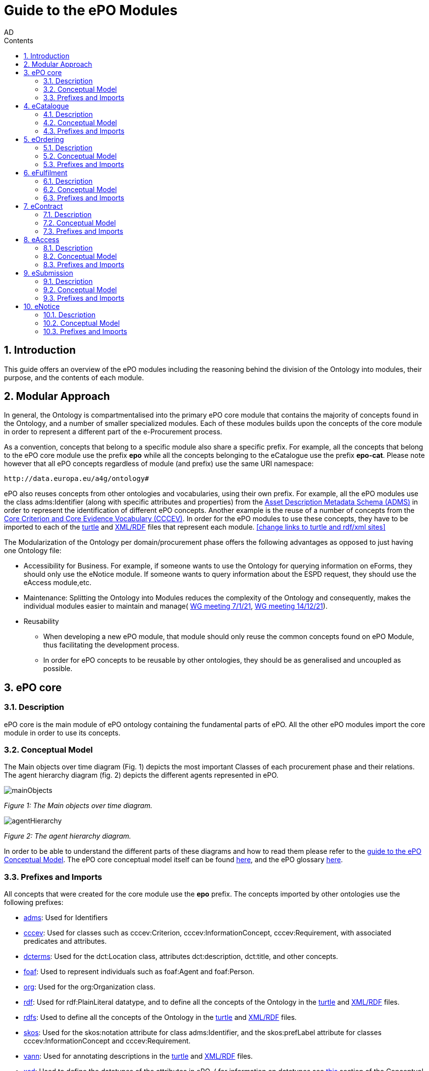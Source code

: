 :doctitle: Guide to the ePO Modules
:doccode: epo-modguide-menu
:author: AD
:docdate: June 2024

:sectnums:
:showtitle:
:toc:
:toc-placement: right
:toclevels: 4
:toc-title: Contents

toc::[]
== Introduction

This guide  offers an overview of the ePO modules including the reasoning behind the division of the Ontology into modules, their purpose, and the contents of each module.

== Modular Approach

In general, the Ontology is compartmentalised into the primary  ePO core module that contains the majority of concepts found in the Ontology, and a number of smaller specialized modules. Each of these modules builds upon the concepts of the core module in order to represent a different part of the e-Procurement process.

As a convention, concepts that belong to a specific module also share a specific prefix. For example, all the concepts that belong to the ePO core module use the prefix  *epo* while all the concepts belonging to the eCatalogue use the prefix *epo-cat*. Please note however that all ePO concepts regardless of module (and prefix) use the same URI namespace:

 http://data.europa.eu/a4g/ontology#

ePO also reuses concepts from other ontologies and vocabularies, using their own prefix. For example, all the ePO modules use the class adms:Identifier (along with specific attributes and properties) from the https://www.w3.org/TR/vocab-adms/[Asset Description Metadata Schema (ADMS)] in order to represent the identification of different ePO concepts. Another example is the reuse of a number of concepts from the https://github.com/SEMICeu/CCCEV[Core Criterion and Core Evidence Vocabulary (CCCEV)]. In order for the ePO modules to use these concepts, they have to be imported to each of the  https://github.com/OP-TED/ePO/blob/master/implementation/ePO_core/owl_ontology/ePO_core.ttl[turtle] and https://github.com/OP-TED/ePO/blob/master/implementation/ePO_core/owl_ontology/ePO_core.rdf[XML/RDF] files that represent each module. <<change links to turtle and rdf/xml sites>>

The Modularization of the Ontology per domain/procurement phase offers the following advantages as opposed to just having one Ontology file:

* Accessibility for Business. For example, if someone wants to use the Ontology for querying information on eForms, they should only use the eNotice module. If someone wants to query information about the ESPD request, they should use the eAccess module,etc.


* Maintenance: Splitting the Ontology into Modules  reduces the complexity of the Ontology and consequently, makes the individual modules easier to maintain and manage( https://docs.ted.europa.eu/epo-wgm/notes/2021-01-07-wgm.html[WG meeting 7/1/21], https://docs.ted.europa.eu/epo-wgm/notes/2021-12-14-wgm.html[WG meeting 14/12/21]).

* Reusability
** When developing a new ePO module, that module should only reuse the common concepts found on ePO Module, thus facilitating the development process.
** In order for ePO concepts to be reusable by other ontologies, they should be as generalised and uncoupled as possible.

== ePO core[[core]]

=== Description
ePO core is the main module of ePO ontology containing the fundamental parts of ePO. All the other ePO modules import the core module in order to use its concepts.

=== Conceptual Model
The Μain objects over time diagram (Fig. 1) depicts the most important Classes of each procurement phase and their relations. The agent hierarchy diagram (fig. 2) depicts the different agents represented in ePO.

image::docUpdateGuideImages/UML/conceptualModelDiagrams/mainObjects.png[]
[]
__ Figure 1: The Μain objects over time diagram.
__

image::docUpdateGuideImages/Modules/agentHierarchy.png[]
__ Figure 2: The agent hierarchy diagram.
__

In order to be able to understand the different parts of these diagrams and how to read them please refer to the xref:guides/conceptualModelGuide.adoc#arrows[guide to the ePO Conceptual Model]. The ePO core conceptual model itself can be found https://docs.ted.europa.eu/EPO/latest/_attachments/html_reports/ePO/index.html[here], and the ePO glossary https://docs.ted.europa.eu/EPO/latest/_attachments/html_reports/glossary/ePO_core_glossary.html[here].



=== Prefixes and Imports
All concepts that were created for the core module use the *epo* prefix.
The concepts imported by other ontologies use the following prefixes:

* https://www.w3.org/TR/vocab-adms/[adms]: Used for Identifiers
* https://github.com/SEMICeu/CCCEV[cccev]: Used for classes such as cccev:Criterion, cccev:InformationConcept, cccev:Requirement, with associated predicates and attributes.
* https://www.dublincore.org/specifications/dublin-core/dcmi-terms/[dcterms]: Used for the dct:Location class, attributes dct:description, dct:title, and other concepts.
* http://xmlns.com/foaf/spec/[foaf]: Used to represent individuals such as foaf:Agent and foaf:Person.
* http://www.w3.org/ns/org[org]: Used for the org:Organization class.
* http://www.w3.org/1999/02/22-rdf-syntax-ns#[rdf]: Used for rdf:PlainLiteral datatype, and to define all the concepts of the Ontology in the https://github.com/OP-TED/ePO/blob/master/implementation/ePO_core/owl_ontology/ePO_core.ttl[turtle] and https://github.com/OP-TED/ePO/blob/master/implementation/ePO_core/owl_ontology/ePO_core.rdf[XML/RDF] files.
* http://www.w3.org/2000/01/rdf-schema[rdfs]: Used to define all the concepts of the Ontology in the https://github.com/OP-TED/ePO/blob/master/implementation/ePO_core/owl_ontology/ePO_core.ttl[turtle] and https://github.com/OP-TED/ePO/blob/master/implementation/ePO_core/owl_ontology/ePO_core.rdf[XML/RDF] files.

* https://www.w3.org/2004/02/skos/[skos]: Used for the skos:notation attribute for class adms:Identifier, and the skos:prefLabel attribute for classes cccev:InformationConcept and cccev:Requirement.

* https://vocab.org/vann/[vann]: Used for annotating descriptions in the https://github.com/OP-TED/ePO/blob/master/implementation/ePO_core/owl_ontology/ePO_core.ttl[turtle] and https://github.com/OP-TED/ePO/blob/master/implementation/ePO_core/owl_ontology/ePO_core.rdf[XML/RDF] files.
* http://www.w3.org/2001/XMLSchema[xsd]: Used to define the datatypes of the attributes in ePO. ( for information on datatypes see xref:guides/conceptualModelGuide.adoc#datatypes[this] section of the Conceptual model guide)



The https://github.com/OP-TED/ePO/blob/ff440967f15132e53f823a502897f17e1ceefa54/implementation/ePO_core/owl_ontology/ePO_core.ttl#L1[prefixes] and https://github.com/OP-TED/ePO/blob/ff440967f15132e53f823a502897f17e1ceefa54/implementation/ePO_core/owl_ontology/ePO_core.ttl#L3520C4-L3529C16[imports] of the core module (https://github.com/OP-TED/ePO/tree/master[ePO 4.0.2]) are listed below:

 @prefix : <http://data.europa.eu/a4g/ontology#> .
 @prefix adms: <http://www.w3.org/ns/adms#> .
 @prefix cccev: <http://data.europa.eu/m8g/> .
 @prefix dcterms: <http://purl.org/dc/terms/> .
 @prefix foaf: <http://xmlns.com/foaf/0.1/> .
 @prefix org: <http://www.w3.org/ns/org#> .
 @prefix owl: <http://www.w3.org/2002/07/owl#> .
 @prefix rdf: <http://www.w3.org/1999/02/22-rdf-syntax-ns#> .
 @prefix rdfs: <http://www.w3.org/2000/01/rdf-schema#> .
 @prefix skos: <http://www.w3.org/2004/02/skos/core#> .
 @prefix vann: <http://purl.org/vocab/vann/> .
 @prefix xsd: <http://www.w3.org/2001/XMLSchema#> .

  owl:imports cccev:,
        dcterms:,
        vann:,
        <http://www.w3.org/2004/02/skos/core>,
        <http://www.w3.org/2006/time>,
        <http://www.w3.org/ns/adms>,
        <http://www.w3.org/ns/locn>,
        org:,
        <http://www.w3.org/ns/person>,
        foaf: ;

== eCatalogue[[cat]]

=== Description
The eCatalogue module contains classes related to the concept of an eCatalogue. It covers the needs for e Catalogue in post-award and some of the needs of eCatalogue for pre-award.

=== Conceptual Model

The main eCatalogue diagram (fig. 3) shows the most important classes of the eCatalogue module such as epo-cat:Catalogue, epo-cat:CatalogueLine, and epo-cat:Item. To be able to understand the different parts  of this diagram and how to read it please refer to the xref:guides/conceptualModelGuide.adoc[Guide to the ePO Conceptual Model] The eCatalogue conceptual model itself can be found https://docs.ted.europa.eu/EPO/latest/_attachments/html_reports/eCatalogue/index.html[here], and the eCatalogue glossary https://docs.ted.europa.eu/EPO/latest/_attachments/html_reports/glossary/eCatalogue_glossary.html[here].

image::docUpdateGuideImages/Modules/catalogue.png[]
__ Figure 3: The main eCatalogue class diagram.
__

=== Prefixes and Imports
All concepts that were created for the eCatalogue module use the *epo-cat* prefix.

The eCatalogue module also makes use of the following ePO modules:

* xref:guides/moduleGuide.adoc#core[epo]: Required concepts taken from the ePO core module.
* xref:guides/moduleGuide.adoc#ful[ful]: Required concepts taken from the eFulfilment module.
* xref:guides/moduleGuide.adoc#ord[ord]: Required concepts taken from the Ordering module.

The concepts imported by other ontologies use the following prefixes:

* https://www.w3.org/TR/vocab-adms/[adms]: Used for Identifiers
* https://github.com/SEMICeu/CCCEV[cccev]: Used for classes such as cccev:Criterion,
  cccev:InformationConcept, cccev:Requirement, and others, with associated predicates and attributes.
https://www.dublincore.org/specifications/dublin-core/dcmi-terms/[dcterms]: Used for the dct:Location class, attributes dct:description, dct:title, and other concepts.
* http://xmlns.com/foaf/spec/[foaf]: Used to represent individuals such as foaf:Agent and foaf:Person.
* http://www.w3.org/ns/org[org]: Used for the org:Organization class.
* http://www.w3.org/1999/02/22-rdf-syntax-ns#[rdf]: Used for rdf:PlainLiteral datatype, and to define all the concepts of the Ontology in the https://github.com/OP-TED/ePO/blob/master/implementation/eCatalogue/owl_ontology/eCatalogue.ttl[turtle] and https://github.com/OP-TED/ePO/blob/master/implementation/eCatalogue/owl_ontology/eCatalogue.rdf[XML/RDF] files.
* http://www.w3.org/2000/01/rdf-schema[rdfs]: Used to define all the concepts of the Ontology in the https://github.com/OP-TED/ePO/blob/master/implementation/eCatalogue/owl_ontology/eCatalogue.ttl[turtle] and https://github.com/OP-TED/ePO/blob/master/implementation/eCatalogue/owl_ontology/eCatalogue.rdf[XML/RDF] files.

* https://www.w3.org/2004/02/skos/[skos]: Used for the skos:notation attribute for class adms:Identifier, and the skos:prefLabel attribute for classes cccev:InformationConcept and cccev:Requirement.

* https://vocab.org/vann/[vann]: Used for annotating descriptions in the https://github.com/OP-TED/ePO/blob/master/implementation/eCatalogue/owl_ontology/eCatalogue.ttl[turtle] and https://github.com/OP-TED/ePO/blob/master/implementation/eCatalogue/owl_ontology/eCatalogue.rdf[XML/RDF] files.
* http://www.w3.org/2001/XMLSchema[xsd]: Used to define the datatypes of the attributes in ePO. ( for information on datatypes see xref:guides/conceptualModelGuide.adoc#datatypes[this] section of the Conceptual model guide)



The https://github.com/OP-TED/ePO/blob/ff440967f15132e53f823a502897f17e1ceefa54/implementation/eCatalogue/owl_ontology/eCatalogue.ttl#L1[prefixes] and  https://github.com/OP-TED/ePO/blob/ff440967f15132e53f823a502897f17e1ceefa54/implementation/eCatalogue/owl_ontology/eCatalogue.ttl#L556C4-L568C15[imports] of the eCatalogue module (https://github.com/OP-TED/ePO/tree/master[ePO 4.0.2]) are listed below:

 @prefix : <http://data.europa.eu/a4g/ontology#> .
 @prefix adms: <http://www.w3.org/ns/adms#> .
 @prefix cccev: <http://data.europa.eu/m8g/> .
 @prefix dcterms: <http://purl.org/dc/terms/> .
 @prefix foaf: <http://xmlns.com/foaf/0.1/> .
 @prefix org: <http://www.w3.org/ns/org#> .
 @prefix owl: <http://www.w3.org/2002/07/owl#> .
 @prefix rdf: <http://www.w3.org/1999/02/22-rdf-syntax-ns#> .
 @prefix rdfs: <http://www.w3.org/2000/01/rdf-schema#> .
 @prefix skos: <http://www.w3.org/2004/02/skos/core#> .
 @prefix vann: <http://purl.org/vocab/vann/> .
 @prefix xsd: <http://www.w3.org/2001/XMLSchema#> .


   owl:imports cccev:,
        dcterms:,
        vann:,
        <http://www.w3.org/2004/02/skos/core>,
        <http://www.w3.org/2006/time>,
        <http://www.w3.org/ns/adms>,
        <http://www.w3.org/ns/locn>,
        org:,
        <http://www.w3.org/ns/person>,
        foaf:,
        :core,
        :ord,
        :ful ;


== eOrdering[[ord]]
=== Description
The eOrdering module contains classes specific to the Ordering phase of procurement, including order response.

=== Conceptual Model

The Order diagram (fig. 4) shows the most important classes of the eOrdering module such as epo-ord:Order, epo-ord:OrderLine, epo-ord:AllowanceChargeInformation, and epo-ord:DeliveryInformation. To be able to understand the different parts  of this diagram and how to read it please refer to the xref:guides/conceptualModelGuide.adoc[Guide to the ePO Conceptual Model]. The eOrdering conceptual model itself can be found https://docs.ted.europa.eu/EPO/latest/_attachments/html_reports/eOrdering/index.html[here], and the eOrdering glossary https://docs.ted.europa.eu/EPO/latest/_attachments/html_reports/glossary/eOrdering_glossary.html[here].

image::docUpdateGuideImages/Modules/order.png[]
__ Figure 4: The Order diagram.
__

=== Prefixes and Imports
All concepts that were created for the eOrdering module use the *epo-ord* prefix.

The eOrdering module also makes use of the following ePO modules:

* xref:guides/moduleGuide.adoc#core[epo]: Required concepts taken from the ePO core module.
* xref:guides/moduleGuide.adoc#ful[ful]: Required concepts taken from the eFulfilment module.
* xref:guides/moduleGuide.adoc#cat[cat]: Required concepts taken from theeCatalogue module.

The concepts imported by other ontologies use the following prefixes:

* https://www.w3.org/TR/vocab-adms/[adms]: Used for Identifiers
* https://github.com/SEMICeu/CCCEV[cccev]: Used for classes such as cccev:Criterion,
  cccev:InformationConcept, cccev:Requirement, and others, with associated predicates and attributes.
https://www.dublincore.org/specifications/dublin-core/dcmi-terms/[dcterms]: Used for the dct:Location class, attributes dct:description, dct:title, and other concepts.
* http://xmlns.com/foaf/spec/[foaf]: Used to represent individuals such as foaf:Agent and foaf:Person.
* http://www.w3.org/ns/org[org]: Used for the org:Organization class.
* http://www.w3.org/1999/02/22-rdf-syntax-ns#[rdf]: Used for rdf:PlainLiteral datatype, and to define all the concepts of the Ontology in the https://github.com/OP-TED/ePO/blob/master/implementation/eCatalogue/owl_ontology/eCatalogue.ttl[turtle] and https://github.com/OP-TED/ePO/blob/master/implementation/eCatalogue/owl_ontology/eCatalogue.rdf[XML/RDF] files.
* http://www.w3.org/2000/01/rdf-schema[rdfs]: Used to define all the concepts of the Ontology in the https://github.com/OP-TED/ePO/blob/master/implementation/eCatalogue/owl_ontology/eCatalogue.ttl[turtle] and https://github.com/OP-TED/ePO/blob/master/implementation/eCatalogue/owl_ontology/eCatalogue.rdf[XML/RDF] files.

* https://www.w3.org/2004/02/skos/[skos]: Used for the skos:notation attribute for class adms:Identifier, and the skos:prefLabel attribute for classes cccev:InformationConcept and cccev:Requirement.

* http://www.w3.org/2001/XMLSchema[xsd]: Used to define the datatypes of the attributes in ePO. ( for information on datatypes see xref:guides/conceptualModelGuide.adoc#datatypes[this] section of the Conceptual model guide)



The https://github.com/OP-TED/ePO/blob/f788e33a0fb88003883a6877e565e4e9bf0eb9f4/implementation/eOrdering/owl_ontology/eOrdering.ttl#L1-L13[prefixes] and  https://github.com/OP-TED/ePO/blob/f788e33a0fb88003883a6877e565e4e9bf0eb9f4/implementation/eOrdering/owl_ontology/eOrdering.ttl#L406-L420[imports] of the eORdering module (https://github.com/OP-TED/ePO/tree/master[ePO 4.0.2]) are listed below:

 @prefix : <http://data.europa.eu/a4g/ontology#> .
 @prefix cccev: <http://data.europa.eu/m8g/> .
 @prefix dcterms: <http://purl.org/dc/terms/> .
 @prefix foaf: <http://xmlns.com/foaf/0.1/> .
 @prefix org: <http://www.w3.org/ns/org#> .
 @prefix owl: <http://www.w3.org/2002/07/owl#> .
 @prefix rdf: <http://www.w3.org/1999/02/22-rdf-syntax-ns#> .
 @prefix rdfs: <http://www.w3.org/2000/01/rdf-schema#> .
 @prefix skos: <http://www.w3.org/2004/02/skos/core#> .
 @prefix xsd: <http://www.w3.org/2001/XMLSchema#> .

 owl:imports :cat,
        :core,
        :ful,
        cccev:,
        dcterms:,
        <http://www.w3.org/2004/02/skos/core>,
        <http://www.w3.org/2006/time>,
        <http://www.w3.org/ns/adms>,
        <http://www.w3.org/ns/locn>,
        org:,
        <http://www.w3.org/ns/person>,
        foaf: ;

== eFulfilment[[ful]]

=== Description
The eFulfilment module contains classes specific to the handling, storage, packing, and shipping of orders.

=== Conceptual Model
The despatch advice diagram (fig. 5) shows the most important classes of the eFulfilment module such as epo-ful:DespatchAdvice, epo-ful:Consignment, epo-ful:TransportHandlingUnit, epo-ful:ShipmentInformation, and others. To be able to understand the different parts of this diagram and how to read it please refer to the xref:guides/conceptualModelGuide.adoc[Guide to the ePO Conceptual Model]. The eFulfilment conceptual model itself can be found https://docs.ted.europa.eu/EPO/latest/_attachments/html_reports/eFulfilment/index.html[here], and the eFulfilment glossary https://docs.ted.europa.eu/EPO/latest/_attachments/html_reports/glossary/eFulfilment_glossary.html[here].

image::docUpdateGuideImages/Modules/despatch.png[]
__ Figure 5: The despatch advice diagram.
__

=== Prefixes and Imports
All concepts that were created for the eFulfilment  module use the *epo-ful* prefix.

The eFulfilment module also makes use of the following ePO modules:

* xref:guides/moduleGuide.adoc#core[epo]: Required concepts taken from the ePO core module.
* xref:guides/moduleGuide.adoc#ord[ord]: Required concepts taken from the  eOrdering module.
* xref:guides/moduleGuide.adoc#cat[cat]: Required concepts taken from the eCatalogue module.

The concepts imported by other ontologies use the following prefixes:

* https://www.w3.org/TR/vocab-adms/[adms]: Used for Identifiers
* https://github.com/SEMICeu/CCCEV[cccev]: Used for classes such as cccev:Criterion,
  cccev:InformationConcept, cccev:Requirement, and others, with associated predicates and attributes.
https://www.dublincore.org/specifications/dublin-core/dcmi-terms/[dcterms]: Used for the dct:Location class, attributes dct:description, dct:title, and other concepts.
* http://xmlns.com/foaf/spec/[foaf]: Used to represent individuals such as foaf:Agent and foaf:Person.
* http://www.w3.org/ns/org[org]: Used for the org:Organization class.
* http://www.w3.org/1999/02/22-rdf-syntax-ns#[rdf]: Used for rdf:PlainLiteral datatype, and to define all the concepts of the Ontology in the https://github.com/OP-TED/ePO/blob/master/implementation/eCatalogue/owl_ontology/eCatalogue.ttl[turtle] and https://github.com/OP-TED/ePO/blob/master/implementation/eCatalogue/owl_ontology/eCatalogue.rdf[XML/RDF] files.
* http://www.w3.org/2000/01/rdf-schema[rdfs]: Used to define all the concepts of the Ontology in the https://github.com/OP-TED/ePO/blob/master/implementation/eCatalogue/owl_ontology/eCatalogue.ttl[turtle] and https://github.com/OP-TED/ePO/blob/master/implementation/eCatalogue/owl_ontology/eCatalogue.rdf[XML/RDF] files.

* https://www.w3.org/2004/02/skos/[skos]: Used for the skos:notation attribute for class adms:Identifier, and the skos:prefLabel attribute for classes cccev:InformationConcept and cccev:Requirement.

* http://www.w3.org/2001/XMLSchema[xsd]: Used to define the datatypes of the attributes in ePO. ( for information on datatypes see xref:guides/conceptualModelGuide.adoc#datatypes[this] section of the Conceptual model guide)


The https://github.com/OP-TED/ePO/blob/234f5f6ab56beef7cc1ba9b67ea26103774d8854/implementation/eFulfilment/owl_ontology/eFulfilment.ttl#L1C1-L14C51[prefixes] and  https://github.com/OP-TED/ePO/blob/234f5f6ab56beef7cc1ba9b67ea26103774d8854/implementation/eFulfilment/owl_ontology/eFulfilment.ttl#L716-L730[imports] of the eFulfilment module (https://github.com/OP-TED/ePO/tree/master[ePO 4.0.2]) are listed below:

 @prefix : <http://data.europa.eu/a4g/ontology#> .
 @prefix adms: <http://www.w3.org/ns/adms#> .
 @prefix cccev: <http://data.europa.eu/m8g/> .
 @prefix dcterms: <http://purl.org/dc/terms/> .
 @prefix foaf: <http://xmlns.com/foaf/0.1/> .
 @prefix org: <http://www.w3.org/ns/org#> .
 @prefix owl: <http://www.w3.org/2002/07/owl#> .
 @prefix rdf: <http://www.w3.org/1999/02/22-rdf-syntax-ns#> .
 @prefix rdfs: <http://www.w3.org/2000/01/rdf-schema#> .
 @prefix skos: <http://www.w3.org/2004/02/skos/core#> .
 @prefix xsd: <http://www.w3.org/2001/XMLSchema#> .

   owl:imports :cat,
        :core,
        :ord,
        cccev:,
        dcterms:,
        <http://www.w3.org/2004/02/skos/core>,
        <http://www.w3.org/2006/time>,
        <http://www.w3.org/ns/adms>,
        <http://www.w3.org/ns/locn>,
        org:,
        <http://www.w3.org/ns/person>,
        foaf: ;


== eContract[[con]]

=== Description
The eContract module contains classes related to the concept of a Contract, used in the contract phase of eProcurement

=== Conceptual Model
The contract class diagram (fig. 6) shows the most important classes of the eContract module. To be able to understand the different parts of this diagram and how to read it please refer to the xref:guides/conceptualModelGuide.adoc[Guide to the ePO Conceptual Model]. The eContract conceptual model itself can be found https://docs.ted.europa.eu/EPO/latest/_attachments/html_reports/eContract/index.html[here], and the eContract glossary https://docs.ted.europa.eu/EPO/latest/_attachments/html_reports/glossary/eContract_glossary.html[here].

image::docUpdateGuideImages/Modules/contract.png[]
__ Figure 6: The contract class diagram.
__

=== Prefixes and Imports
All concepts that were created for the eContract  module use the *epo-con* prefix.

The eContract module also makes use of the following ePO modules:

* xref:guides/moduleGuide.adoc#core[epo]: Required concepts taken from the ePO core module.
* xref:guides/moduleGuide.adoc#not[not]: Required concepts taken from the  eNotice module.
* xref:guides/moduleGuide.adoc#cat[cat]: Required concepts taken from the eCatalogue module.

The concepts imported by other ontologies use the following prefixes:

* https://www.w3.org/TR/vocab-adms/[adms]: Used for Identifiers
* https://github.com/SEMICeu/CCCEV[cccev]: Used for classes such as cccev:Criterion,
  cccev:InformationConcept, cccev:Requirement, and others, with associated predicates and attributes.
https://www.dublincore.org/specifications/dublin-core/dcmi-terms/[dcterms]: Used for the dct:Location class, attributes dct:description, dct:title, and other concepts.
* http://xmlns.com/foaf/spec/[foaf]: Used to represent individuals such as foaf:Agent and foaf:Person.
* http://www.w3.org/ns/org[org]: Used for the org:Organization class.
* http://www.w3.org/1999/02/22-rdf-syntax-ns#[rdf]: Used for rdf:PlainLiteral datatype, and to define all the concepts of the Ontology in the https://github.com/OP-TED/ePO/blob/master/implementation/eCatalogue/owl_ontology/eCatalogue.ttl[turtle] and https://github.com/OP-TED/ePO/blob/master/implementation/eCatalogue/owl_ontology/eCatalogue.rdf[XML/RDF] files.
* http://www.w3.org/2000/01/rdf-schema[rdfs]: Used to define all the concepts of the Ontology in the https://github.com/OP-TED/ePO/blob/master/implementation/eCatalogue/owl_ontology/eCatalogue.ttl[turtle] and https://github.com/OP-TED/ePO/blob/master/implementation/eCatalogue/owl_ontology/eCatalogue.rdf[XML/RDF] files.

* https://www.w3.org/2004/02/skos/[skos]: Used for the skos:notation attribute for class adms:Identifier, and the skos:prefLabel attribute for classes cccev:InformationConcept and cccev:Requirement.

* http://www.w3.org/2001/XMLSchema[xsd]: Used to define the datatypes of the attributes in ePO. ( for information on datatypes see xref:guides/conceptualModelGuide.adoc#datatypes[this] section of the Conceptual model guide)


The https://github.com/OP-TED/ePO/blob/234f5f6ab56beef7cc1ba9b67ea26103774d8854/implementation/eContract/owl_ontology/eContract.ttl#L1C1-L13C51[prefixes] and  https://github.com/OP-TED/ePO/blob/234f5f6ab56beef7cc1ba9b67ea26103774d8854/implementation/eContract/owl_ontology/eContract.ttl#L115C4-L129C16[imports] of the eContract module (https://github.com/OP-TED/ePO/tree/master[ePO 4.0.2]) are listed below:

 @prefix : <http://data.europa.eu/a4g/ontology#> .
 @prefix cccev: <http://data.europa.eu/m8g/> .
 @prefix dcterms: <http://purl.org/dc/terms/> .
 @prefix foaf: <http://xmlns.com/foaf/0.1/> .
 @prefix org: <http://www.w3.org/ns/org#> .
 @prefix owl: <http://www.w3.org/2002/07/owl#> .
 @prefix rdf: <http://www.w3.org/1999/02/22-rdf-syntax-ns#> .
 @prefix rdfs: <http://www.w3.org/2000/01/rdf-schema#> .
 @prefix skos: <http://www.w3.org/2004/02/skos/core#> .
  @prefix xsd: <http://www.w3.org/2001/XMLSchema#> .

  owl:imports :cat,
        :core,
        :not,
        cccev:,
        dcterms:,
        <http://www.w3.org/2004/02/skos/core>,
        <http://www.w3.org/2006/time>,
        <http://www.w3.org/ns/adms>,
        <http://www.w3.org/ns/locn>,
        org:,
        <http://www.w3.org/ns/person>,
        foaf: ;

== eAccess[[acc]]

=== Description
The eAccess module models The ESPD Request document, which is used by Buyers to express the Exclusion and Selection criteria, as well as particular requirements, that the Economic Operators will need to fulfil in the context of a tender;


=== Conceptual Model
The access class diagram (fig. 7) shows the most important classes of the eAccess module. To be able to understand the different parts of this diagram and how to read it please refer to the xref:guides/conceptualModelGuide.adoc[Guide to the ePO Conceptual Model]. The eAccess conceptual model itself can be found https://docs.ted.europa.eu/EPO/4.1/_attachments/html_reports/eAccess/index.htm[here], and the eAccess glossary https://docs.ted.europa.https://docs.ted.europa.eu/EPO/4.1/_attachments/html_reports/glossary/eAccess_glossary.html[here].

image::docUpdateGuideImages/Modules/access.png[]
__ Figure 7: The access class diagram.
__

=== Prefixes and Imports
All concepts that were created for the eAccess  module use the *epo-acc* prefix.

The eAccess module also makes use of the following ePO modules:

* xref:guides/moduleGuide.adoc#core[epo]: Required concepts taken from the ePO core module.
* xref:guides/moduleGuide.adoc#sub[sub]: Required concepts taken from the  eSubmission module.


The concepts imported by other ontologies use the following prefixes:

* https://www.w3.org/TR/vocab-adms/[adms]: Used for Identifiers
* https://github.com/SEMICeu/CCCEV[cccev]: Used for classes such as cccev:EvidenceType	cccev:EvidenceTypeList.
* https://www.dublincore.org/specifications/dublin-core/dcmi-terms/[dcterms]: Used for the dct:Location class, attributes dct:description, dct:title, and other concepts.
* https://eur-lex.europa.eu/eli-register/about.html[eli:] Used for concepts such as classes eli:LegalExpression and eli:LegalResource.
* http://xmlns.com/foaf/spec/[foaf]: Used to represent individuals such as foaf:Agent and foaf:Person.
* http://www.w3.org/ns/org[org]: Used for the org:Organization class.
* http://www.w3.org/1999/02/22-rdf-syntax-ns#[rdf]: Used for rdf:PlainLiteral datatype, and to define all the concepts of the Ontology in the https://github.com/OP-TED/ePO/blob/master/implementation/eCatalogue/owl_ontology/eCatalogue.ttl[turtle] and https://github.com/OP-TED/ePO/blob/master/implementation/eCatalogue/owl_ontology/eCatalogue.rdf[XML/RDF] files.
* http://www.w3.org/2000/01/rdf-schema[rdfs]: Used to define all the concepts of the Ontology in the https://github.com/OP-TED/ePO/blob/master/implementation/eCatalogue/owl_ontology/eCatalogue.ttl[turtle] and https://github.com/OP-TED/ePO/blob/master/implementation/eCatalogue/owl_ontology/eCatalogue.rdf[XML/RDF] files.

* https://www.w3.org/2004/02/skos/[skos]: Used for the skos:notation attribute for class adms:Identifier, and the skos:prefLabel attribute for classes cccev:InformationConcept and cccev:Requirement.

* http://www.w3.org/2001/XMLSchema[xsd]: Used to define the datatypes of the attributes in ePO. ( for information on datatypes see xref:guides/conceptualModelGuide.adoc#datatypes[this] section of the Conceptual model guide)


The https://github.com/OP-TED/ePO/blob/234f5f6ab56beef7cc1ba9b67ea26103774d8854/implementation/eAccess/owl_ontology/eAccess.ttl#L1-L14[prefixes] and https://github.com/OP-TED/ePO/blob/234f5f6ab56beef7cc1ba9b67ea26103774d8854/implementation/eAccess/owl_ontology/eAccess.ttl#L176C5-L189C16[imports] of the eAccess module (https://github.com/OP-TED/ePO/tree/master[ePO 4.1.0]) are listed below:

 @prefix : <http://data.europa.eu/a4g/ontology#> .
 @prefix adms: <http://www.w3.org/ns/adms#> .
 @prefix cccev: <http://data.europa.eu/m8g/> .
 @prefix dcterms: <http://purl.org/dc/terms/> .
 @prefix eli: <http://data.europa.eu/eli/ontology#> .
 @prefix foaf: <http://xmlns.com/foaf/0.1/> .
 @prefix org: <http://www.w3.org/ns/org#> .
 @prefix owl: <http://www.w3.org/2002/07/owl#> .
 @prefix rdf: <http://www.w3.org/1999/02/22-rdf-syntax-ns#> .
 @prefix rdfs: <http://www.w3.org/2000/01/rdf-schema#> .
 @prefix skos: <http://www.w3.org/2004/02/skos/core#> .
 @prefix xsd: <http://www.w3.org/2001/XMLSchema#> .

  owl:imports :core,
        :sub,
        eli:,
        cccev:,
        dcterms:,
        vann:,
        <http://www.w3.org/2004/02/skos/core>,
        <http://www.w3.org/2006/time>,
        <http://www.w3.org/ns/adms>,
        <http://www.w3.org/ns/locn>,
        org:,
        <http://www.w3.org/ns/person>,
        foaf: ;

== eSubmission[[sub]]

=== Description
The eSubmission module models The ESPD Response document.

=== Conceptual Model
The eSubmission class diagram (fig. 8) shows the most important classes of the eSubmission module, such as epo-sub:ESPDResponse. To be able to understand the different parts of this diagram and how to read it please refer to the xref:guides/conceptualModelGuide.adoc[Guide to the ePO Conceptual Model]. The eSubmission conceptual model itself can be found https://docs.ted.europa.eu/EPO/4.1/_attachments/html_reports/eSubmission/index.htm[here], and the eSubmission glossary https://docs.ted.europa.eu/EPO/4.1/_attachments/html_reports/glossary/eSubmission_glossary.html[here].

image::docUpdateGuideImages/Modules/submission.png[]
__ Figure 8: The submission class diagram.
__

=== Prefixes and Imports
All concepts that were created for the eSubmission  module use the *epo-sub* prefix.

The eSubmission module also makes use of the following ePO modules:

* xref:guides/moduleGuide.adoc#core[epo]: Required concepts taken from the ePO core module.
* xref:guides/moduleGuide.adoc#acc[acc]: Required concepts taken from the  eAccess module.


The concepts imported by other ontologies use the following prefixes:

* https://www.w3.org/TR/vocab-adms/[adms]: Used for Identifiers
* https://github.com/SEMICeu/CCCEV[cccev]: Used for classes such as cccev:SupportedValue.
* https://www.dublincore.org/specifications/dublin-core/dcmi-terms/[dcterms]: Used for the dct:Location class, attributes dct:description, dct:title, and other concepts.
* http://xmlns.com/foaf/spec/[foaf]: Used to represent individuals such as foaf:Agent and foaf:Person.
* http://www.w3.org/ns/org[org]: Used for the org:Organization class.
* http://www.w3.org/1999/02/22-rdf-syntax-ns#[rdf]: Used for rdf:PlainLiteral datatype, and to define all the concepts of the Ontology in the https://github.com/OP-TED/ePO/blob/master/implementation/eCatalogue/owl_ontology/eCatalogue.ttl[turtle] and https://github.com/OP-TED/ePO/blob/master/implementation/eCatalogue/owl_ontology/eCatalogue.rdf[XML/RDF] files.
* http://www.w3.org/2000/01/rdf-schema[rdfs]: Used to define all the concepts of the Ontology in the https://github.com/OP-TED/ePO/blob/master/implementation/eCatalogue/owl_ontology/eCatalogue.ttl[turtle] and https://github.com/OP-TED/ePO/blob/master/implementation/eCatalogue/owl_ontology/eCatalogue.rdf[XML/RDF] files.

* https://www.w3.org/2004/02/skos/[skos]: Used for the skos:notation attribute for class adms:Identifier, and the skos:prefLabel attribute for classes cccev:InformationConcept and cccev:Requirement.

* http://www.w3.org/2001/XMLSchema[xsd]: Used to define the datatypes of the attributes in ePO. ( for information on datatypes see xref:guides/conceptualModelGuide.adoc#datatypes[this] section of the Conceptual model guide)


The https://github.com/OP-TED/ePO/blob/234f5f6ab56beef7cc1ba9b67ea26103774d8854/implementation/eSubmission/owl_ontology/eSubmission.ttl#L1-L13[prefixes] and https://github.com/OP-TED/ePO/blob/234f5f6ab56beef7cc1ba9b67ea26103774d8854/implementation/eSubmission/owl_ontology/eSubmission.ttl#L203-L216[imports] of the eSubmission module (https://github.com/OP-TED/ePO/tree/master[ePO 4.1.0]) are listed below:

 @prefix : <http://data.europa.eu/a4g/ontology#> .
 @prefix cccev: <http://data.europa.eu/m8g/> .
 @prefix dcterms: <http://purl.org/dc/terms/> .
 @prefix foaf: <http://xmlns.com/foaf/0.1/> .
 @prefix org: <http://www.w3.org/ns/org#> .
 @prefix owl: <http://www.w3.org/2002/07/owl#> .
 @prefix rdf: <http://www.w3.org/1999/02/22-rdf-syntax-ns#> .
 @prefix rdfs: <http://www.w3.org/2000/01/rdf-schema#> .
 @prefix skos: <http://www.w3.org/2004/02/skos/core#> .
 @prefix xsd: <http://www.w3.org/2001/XMLSchema#> .

   owl:imports :acc,
        :core,
        cccev:,
        dcterms:,
        <http://www.w3.org/2004/02/skos/core>,
        <http://www.w3.org/2006/time>,
        <http://www.w3.org/ns/adms>,
        <http://www.w3.org/ns/locn>,
        org:,
        <http://www.w3.org/ns/person>,
        foaf: ;

== eNotice[[not]]

=== Description

The eNotice module contains classes related to eNotices and eForms. It is structured in three packages: notice core, eForms standardisation, and standard Forms standardisation. The standardisation of the notices was done taking into account the notice types: planning, competition, direct award prenotification, result, contract modification and completion. This is the so-called “phase organisation of the notices”.


=== Conceptual Model
The notice and cv mapping class diagram (fig. 9) shows some of the most important classes of the eNotice module, such as the different specialization classes of epo:eNotice. To be able to understand the different parts of this diagram and how to read it please refer to the xref:guides/conceptualModelGuide.adoc[Guide to the ePO Conceptual Model]. The eNotice conceptual model itself can be found https://docs.ted.europa.eu/EPO/latest/_attachments/html_reports/eNotice/index.html[here], and the eNotice glossary https://docs.ted.europa.eu/EPO/latest/_attachments/html_reports/glossary/eNotice_glossary.html[here].

image::docUpdateGuideImages/Modules/notice.png[]
__ Figure 9: The notice and cv mapping class diagram.
__

=== Prefixes and Imports
All concepts that were created for the eNotice  module use the *epo-not* prefix.

The eNotice module also makes use of the following ePO modules:

* xref:guides/moduleGuide.adoc#core[epo]: Required concepts taken from the ePO core module.
* xref:guides/moduleGuide.adoc#con[con]: Required concepts taken from the eContract module.


The concepts imported by other ontologies use the following prefixes:

* https://www.w3.org/TR/vocab-adms/[adms]: Used for Identifiers
* http://www.w3.org/ns/org[org]: Used for the org:Organization class.
* http://www.w3.org/1999/02/22-rdf-syntax-ns#[rdf]: Used for rdf:PlainLiteral datatype, and to define all the concepts of the Ontology in the https://github.com/OP-TED/ePO/blob/master/implementation/eCatalogue/owl_ontology/eCatalogue.ttl[turtle] and https://github.com/OP-TED/ePO/blob/master/implementation/eCatalogue/owl_ontology/eCatalogue.rdf[XML/RDF] files.
* http://www.w3.org/2000/01/rdf-schema[rdfs]: Used to define all the concepts of the Ontology in the https://github.com/OP-TED/ePO/blob/master/implementation/eCatalogue/owl_ontology/eCatalogue.ttl[turtle] and https://github.com/OP-TED/ePO/blob/master/implementation/eCatalogue/owl_ontology/eCatalogue.rdf[XML/RDF] files.

* https://www.w3.org/2004/02/skos/[skos]: Used for the skos:notation attribute for class adms:Identifier, and the skos:prefLabel attribute for classes cccev:InformationConcept and cccev:Requirement.

* http://www.w3.org/2001/XMLSchema[xsd]: Used to define the datatypes of the attributes in ePO. ( for information on datatypes see xref:guides/conceptualModelGuide.adoc#datatypes[this] section of the Conceptual model guide)


The https://github.com/OP-TED/ePO/blob/f788e33a0fb88003883a6877e565e4e9bf0eb9f4/implementation/eNotice/owl_ontology/eNotice.ttl#L1-L13[prefixes] and https://github.com/OP-TED/ePO/blob/f788e33a0fb88003883a6877e565e4e9bf0eb9f4/implementation/eNotice/owl_ontology/eNotice.ttl#L749C5-L762C16[imports] of the eNotice module (https://github.com/OP-TED/ePO/tree/master[ePO 4.1.0]) are listed below:

 @prefix : <http://data.europa.eu/a4g/ontology#> .
 @prefix org: <http://www.w3.org/ns/org#> .
 @prefix owl: <http://www.w3.org/2002/07/owl#> .
 @prefix rdf: <http://www.w3.org/1999/02/22-rdf-syntax-ns#> .
 @prefix rdfs: <http://www.w3.org/2000/01/rdf-schema#> .
 @prefix skos: <http://www.w3.org/2004/02/skos/core#> .
 @prefix xsd: <http://www.w3.org/2001/XMLSchema#> .

    owl:imports :con,
        :core,
        <http://www.w3.org/2004/02/skos/core>,
        <http://www.w3.org/2006/time>,
        <http://www.w3.org/ns/adms>,
        <http://www.w3.org/ns/locn>,
        org:,
        <http://www.w3.org/ns/person>;